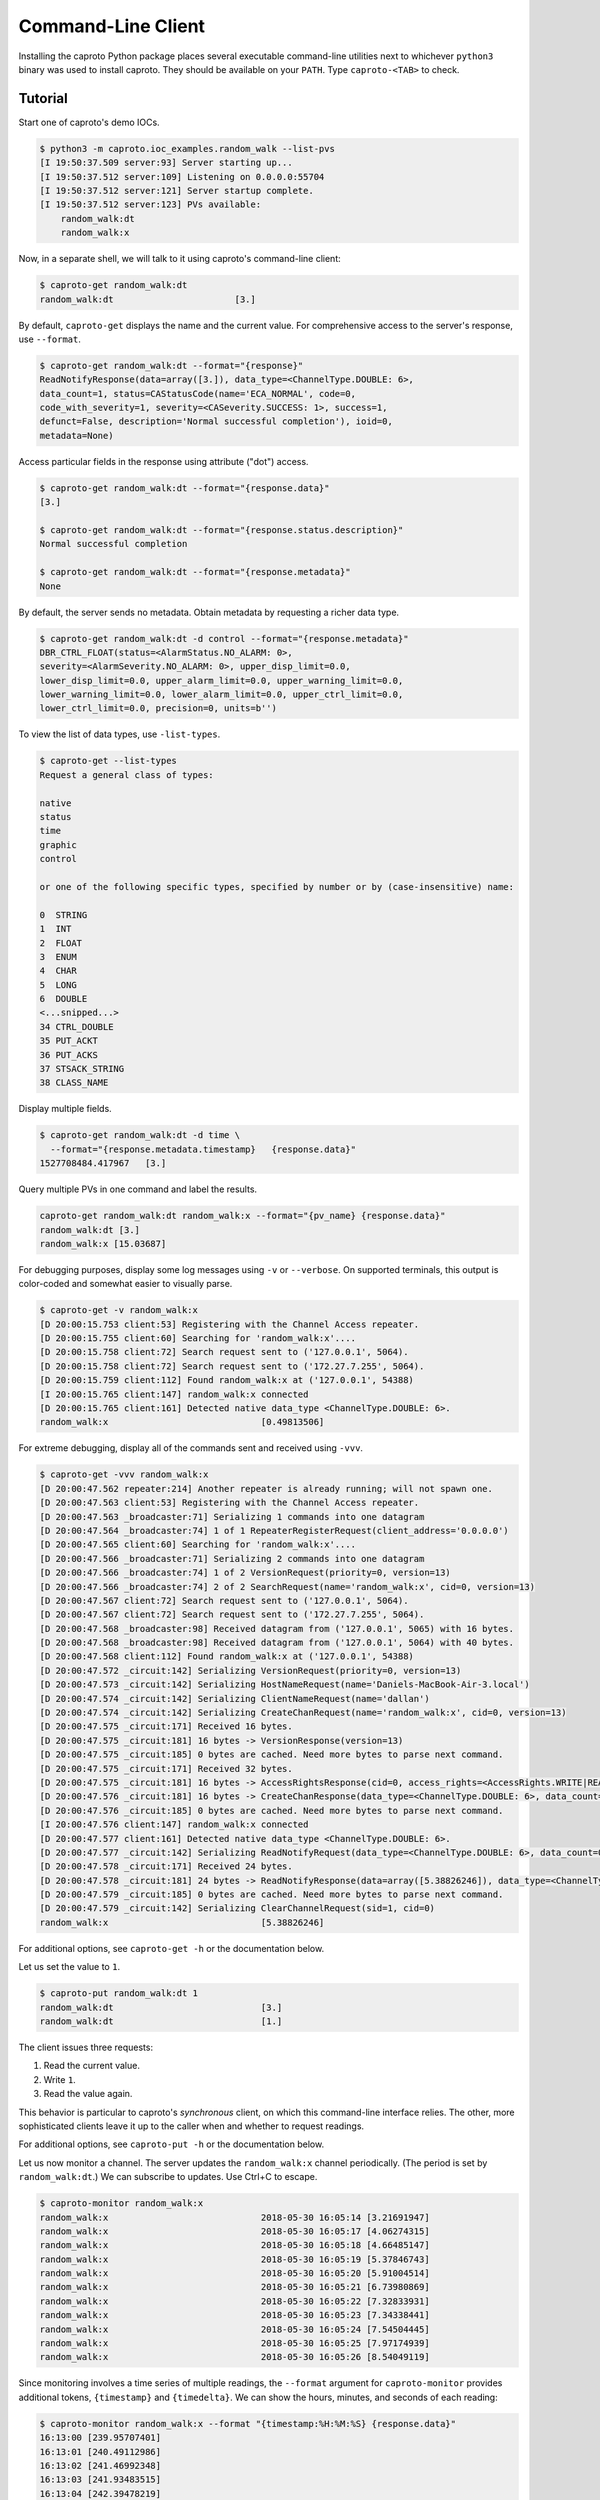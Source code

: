 *******************
Command-Line Client
*******************

Installing the caproto Python package places several executable command-line
utilities next to whichever ``python3`` binary was used to install caproto.
They should be available on your ``PATH``. Type ``caproto-<TAB>`` to check.

Tutorial
========

Start one of caproto's demo IOCs.

.. code-block:: bash

    $ python3 -m caproto.ioc_examples.random_walk --list-pvs
    [I 19:50:37.509 server:93] Server starting up...
    [I 19:50:37.512 server:109] Listening on 0.0.0.0:55704
    [I 19:50:37.512 server:121] Server startup complete.
    [I 19:50:37.512 server:123] PVs available:
        random_walk:dt
        random_walk:x

Now, in a separate shell, we will talk to it using caproto's command-line
client:

.. code-block:: bash

    $ caproto-get random_walk:dt
    random_walk:dt                       [3.]

By default, ``caproto-get`` displays the name and the current value.  For
comprehensive access to the server's response, use ``--format``.

.. code-block:: bash

    $ caproto-get random_walk:dt --format="{response}"
    ReadNotifyResponse(data=array([3.]), data_type=<ChannelType.DOUBLE: 6>,
    data_count=1, status=CAStatusCode(name='ECA_NORMAL', code=0,
    code_with_severity=1, severity=<CASeverity.SUCCESS: 1>, success=1,
    defunct=False, description='Normal successful completion'), ioid=0,
    metadata=None)

Access particular fields in the response using attribute ("dot") access.

.. code-block:: bash

    $ caproto-get random_walk:dt --format="{response.data}"
    [3.]

    $ caproto-get random_walk:dt --format="{response.status.description}"
    Normal successful completion

    $ caproto-get random_walk:dt --format="{response.metadata}"
    None

By default, the server sends no metadata. Obtain metadata by requesting a
richer data type. 

.. code-block:: bash

    $ caproto-get random_walk:dt -d control --format="{response.metadata}"
    DBR_CTRL_FLOAT(status=<AlarmStatus.NO_ALARM: 0>,
    severity=<AlarmSeverity.NO_ALARM: 0>, upper_disp_limit=0.0,
    lower_disp_limit=0.0, upper_alarm_limit=0.0, upper_warning_limit=0.0,
    lower_warning_limit=0.0, lower_alarm_limit=0.0, upper_ctrl_limit=0.0,
    lower_ctrl_limit=0.0, precision=0, units=b'')

To view the list of data types, use ``-list-types``.

.. code-block:: bash

    $ caproto-get --list-types
    Request a general class of types:

    native
    status
    time
    graphic
    control

    or one of the following specific types, specified by number or by (case-insensitive) name:

    0  STRING
    1  INT
    2  FLOAT
    3  ENUM
    4  CHAR
    5  LONG
    6  DOUBLE
    <...snipped...>
    34 CTRL_DOUBLE
    35 PUT_ACKT
    36 PUT_ACKS
    37 STSACK_STRING
    38 CLASS_NAME

Display multiple fields.

.. code-block:: bash

    $ caproto-get random_walk:dt -d time \
      --format="{response.metadata.timestamp}   {response.data}"
    1527708484.417967   [3.]

Query multiple PVs in one command and label the results.

.. code-block:: bash

    caproto-get random_walk:dt random_walk:x --format="{pv_name} {response.data}"
    random_walk:dt [3.]
    random_walk:x [15.03687]

For debugging purposes, display some log messages using ``-v`` or ``--verbose``.
On supported terminals, this output is color-coded and somewhat easier to
visually parse.

.. code-block:: bash

    $ caproto-get -v random_walk:x
    [D 20:00:15.753 client:53] Registering with the Channel Access repeater.
    [D 20:00:15.755 client:60] Searching for 'random_walk:x'....
    [D 20:00:15.758 client:72] Search request sent to ('127.0.0.1', 5064).
    [D 20:00:15.758 client:72] Search request sent to ('172.27.7.255', 5064).
    [D 20:00:15.759 client:112] Found random_walk:x at ('127.0.0.1', 54388)
    [I 20:00:15.765 client:147] random_walk:x connected
    [D 20:00:15.765 client:161] Detected native data_type <ChannelType.DOUBLE: 6>.
    random_walk:x                             [0.49813506]


For extreme debugging, display all of the commands sent and received using ``-vvv``.

.. code-block:: bash

    $ caproto-get -vvv random_walk:x
    [D 20:00:47.562 repeater:214] Another repeater is already running; will not spawn one.
    [D 20:00:47.563 client:53] Registering with the Channel Access repeater.
    [D 20:00:47.563 _broadcaster:71] Serializing 1 commands into one datagram
    [D 20:00:47.564 _broadcaster:74] 1 of 1 RepeaterRegisterRequest(client_address='0.0.0.0')
    [D 20:00:47.565 client:60] Searching for 'random_walk:x'....
    [D 20:00:47.566 _broadcaster:71] Serializing 2 commands into one datagram
    [D 20:00:47.566 _broadcaster:74] 1 of 2 VersionRequest(priority=0, version=13)
    [D 20:00:47.566 _broadcaster:74] 2 of 2 SearchRequest(name='random_walk:x', cid=0, version=13)
    [D 20:00:47.567 client:72] Search request sent to ('127.0.0.1', 5064).
    [D 20:00:47.567 client:72] Search request sent to ('172.27.7.255', 5064).
    [D 20:00:47.568 _broadcaster:98] Received datagram from ('127.0.0.1', 5065) with 16 bytes.
    [D 20:00:47.568 _broadcaster:98] Received datagram from ('127.0.0.1', 5064) with 40 bytes.
    [D 20:00:47.568 client:112] Found random_walk:x at ('127.0.0.1', 54388)
    [D 20:00:47.572 _circuit:142] Serializing VersionRequest(priority=0, version=13)
    [D 20:00:47.573 _circuit:142] Serializing HostNameRequest(name='Daniels-MacBook-Air-3.local')
    [D 20:00:47.574 _circuit:142] Serializing ClientNameRequest(name='dallan')
    [D 20:00:47.574 _circuit:142] Serializing CreateChanRequest(name='random_walk:x', cid=0, version=13)
    [D 20:00:47.575 _circuit:171] Received 16 bytes.
    [D 20:00:47.575 _circuit:181] 16 bytes -> VersionResponse(version=13)
    [D 20:00:47.575 _circuit:185] 0 bytes are cached. Need more bytes to parse next command.
    [D 20:00:47.575 _circuit:171] Received 32 bytes.
    [D 20:00:47.575 _circuit:181] 16 bytes -> AccessRightsResponse(cid=0, access_rights=<AccessRights.WRITE|READ: 3>)
    [D 20:00:47.576 _circuit:181] 16 bytes -> CreateChanResponse(data_type=<ChannelType.DOUBLE: 6>, data_count=1, cid=0, sid=1)
    [D 20:00:47.576 _circuit:185] 0 bytes are cached. Need more bytes to parse next command.
    [I 20:00:47.576 client:147] random_walk:x connected
    [D 20:00:47.577 client:161] Detected native data_type <ChannelType.DOUBLE: 6>.
    [D 20:00:47.577 _circuit:142] Serializing ReadNotifyRequest(data_type=<ChannelType.DOUBLE: 6>, data_count=0, sid=1, ioid=0)
    [D 20:00:47.578 _circuit:171] Received 24 bytes.
    [D 20:00:47.578 _circuit:181] 24 bytes -> ReadNotifyResponse(data=array([5.38826246]), data_type=<ChannelType.DOUBLE: 6>, data_count=1, status=CAStatusCode(name='ECA_NORMAL', code=0, code_with_severity=1, severity=<CASeverity.SUCCESS: 1>, success=1, defunct=False, description='Normal successful completion'), ioid=0, metadata=None)
    [D 20:00:47.579 _circuit:185] 0 bytes are cached. Need more bytes to parse next command.
    [D 20:00:47.579 _circuit:142] Serializing ClearChannelRequest(sid=1, cid=0)
    random_walk:x                             [5.38826246]

For additional options, see ``caproto-get -h`` or the documentation below.

Let us set the value to ``1``.

.. code-block:: bash

    $ caproto-put random_walk:dt 1
    random_walk:dt                            [3.]
    random_walk:dt                            [1.]

The client issues three requests:

1. Read the current value.
2. Write ``1``.
3. Read the value again.

This behavior is particular to caproto's *synchronous* client, on which this
command-line interface relies. The other, more sophisticated clients leave it
up to the caller when and whether to request readings.

For additional options, see ``caproto-put -h`` or the documentation below.

Let us now monitor a channel. The server updates the ``random_walk:x`` channel
periodically. (The period is set by ``random_walk:dt``.) We can subscribe
to updates. Use Ctrl+C to escape.

.. code-block:: bash

    $ caproto-monitor random_walk:x
    random_walk:x                             2018-05-30 16:05:14 [3.21691947]
    random_walk:x                             2018-05-30 16:05:17 [4.06274315]
    random_walk:x                             2018-05-30 16:05:18 [4.66485147]
    random_walk:x                             2018-05-30 16:05:19 [5.37846743]
    random_walk:x                             2018-05-30 16:05:20 [5.91004514]
    random_walk:x                             2018-05-30 16:05:21 [6.73980869]
    random_walk:x                             2018-05-30 16:05:22 [7.32833931]
    random_walk:x                             2018-05-30 16:05:23 [7.34338441]
    random_walk:x                             2018-05-30 16:05:24 [7.54504445]
    random_walk:x                             2018-05-30 16:05:25 [7.97174939]
    random_walk:x                             2018-05-30 16:05:26 [8.54049119]

Since monitoring involves a time series of multiple readings, the ``--format``
argument for ``caproto-monitor`` provides additional tokens, ``{timestamp}``
and ``{timedelta}``. We can show the hours, minutes, and seconds of each reading:

.. code-block:: bash

    $ caproto-monitor random_walk:x --format "{timestamp:%H:%M:%S} {response.data}"
    16:13:00 [239.95707401]
    16:13:01 [240.49112986]
    16:13:02 [241.46992348]
    16:13:03 [241.93483515]
    16:13:04 [242.39478219]
    ^C

and the time-spacing between readings:

.. code-block:: bash

    $ caproto-monitor random_walk:x --format "{timedelta} {response.data}"
    0:00:00.821489 [216.31247919]
    0:00:01.001850 [216.87041785]
    0:00:01.002946 [217.64755049]
    0:00:01.003341 [218.41384969]
    0:00:01.004499 [219.30221942]
    ^C

For additional options, see ``caproto-monitor -h`` or the documentation below.

API Documentation
=================

These are intended to provide a superset of the API provided by their standard
counterparts in epics-base, ``caget``, ``caput``, ``camonitor``, and
``caRepeater`` so that they can be safely used as drop-in replacements. Some
arguments related to string formatting are not yet implemented
(`Code contributions welcome!  <https://github.com/NSLS-II/caproto/issues/147>`_)
but similar functionality is available via ``--format``.

caproto-get
-----------

.. code-block:: bash

    $ caproto-get -h
    usage: caproto-get [-h] [--verbose] [--format FORMAT] [--timeout TIMEOUT]
                    [--notify] [--priority PRIORITY] [--terse] [--wide]
                    [-d DATA_TYPE] [--list-types] [-n] [--no-color]
                    [--no-repeater]
                    pv_names [pv_names ...]

    Read the value of a PV.

    positional arguments:
    pv_names              PV (channel) name(s) separated by spaces

    optional arguments:
    -h, --help            show this help message and exit
    --verbose, -v         Verbose mode. (Use -vvv for more.)
    --format FORMAT       Python format string. Available tokens are {pv_name}
                            and {response}. Additionally, if this data type
                            includes time, {timestamp} and usages like
                            {timestamp:%Y-%m-%d %H:%M:%S} are supported.
    --timeout TIMEOUT, -w TIMEOUT
                            Timeout ('wait') in seconds for server responses.
    --notify, -c          This is a vestigial argument that now has no effect in
                            caget but is provided for for backward-compatibility
                            with caget invocations.
    --priority PRIORITY, -p PRIORITY
                            Channel Access Virtual Circuit priority. Lowest is 0;
                            highest is 99.
    --terse, -t           Display data only. Unpack scalars: [3.] -> 3.
    --wide, -a, -l        Wide mode, showing 'name timestamp value
                            status'(implies -d 'time')
    -d DATA_TYPE          Request a class of data type (native, status, time,
                            graphic, control) or a specific type. Accepts numeric
                            code ('3') or case-insensitive string ('enum'). See
                            --list-types.
    --list-types          List allowed values for -d and exit.
    -n                    Retrieve enums as integers (default is strings).
    --no-color            Suppress ANSI color codes in log messages.
    --no-repeater         Do not spawn a Channel Access repeater daemon process.

caproto-put
-----------

.. code-block:: bash

    $ caproto-put -h
    usage: caproto-put [-h] [--verbose] [--format FORMAT] [--timeout TIMEOUT]
                    [--notify] [--priority PRIORITY] [--terse] [--wide] [-n]
                    [--no-color] [--no-repeater]
                    pv_name data

    Write a value to a PV.

    positional arguments:
    pv_name               PV (channel) name
    data                  Value or values to write.

    optional arguments:
    -h, --help            show this help message and exit
    --verbose, -v         Show DEBUG log messages.
    --format FORMAT       Python format string. Available tokens are {pv_name},
                            {response} and {which} (Old/New).Additionally, this
                            data type includes time, {timestamp} and usages like
                            {timestamp:%Y-%m-%d %H:%M:%S} are supported.
    --timeout TIMEOUT, -w TIMEOUT
                            Timeout ('wait') in seconds for server responses.
    --notify, -c          Request notification of completion, and wait for it.
    --priority PRIORITY, -p PRIORITY
                            Channel Access Virtual Circuit priority. Lowest is 0;
                            highest is 99.
    --terse, -t           Display data only. Unpack scalars: [3.] -> 3.
    --wide, -a, -l        Wide mode, showing 'name timestamp value
                            status'(implies -d 'time')
    -n                    Retrieve enums as integers (default is strings).
    --no-color            Suppress ANSI color codes in log messages.
    --no-repeater         Do not spawn a Channel Access repeater daemon process.

caproto-monitor
---------------

.. code-block:: bash

    $ caproto-monitor -h
    usage: caproto-monitor [-h] [--format FORMAT] [--verbose]
                        [--duration DURATION | --maximum MAXIMUM]
                        [--timeout TIMEOUT] [-m MASK] [--priority PRIORITY]
                        [-n] [--no-color] [--no-repeater]
                        pv_names [pv_names ...]

    Read the value of a PV.

    positional arguments:
    pv_names              PV (channel) name

    optional arguments:
    -h, --help            show this help message and exit
    --format FORMAT       Python format string. Available tokens are {pv_name},
                            {response}, {callback_count}. Additionally, if this
                            data type includes time, {timestamp}, {timedelta} and
                            usages like {timestamp:%Y-%m-%d %H:%M:%S} are
                            supported.
    --verbose, -v         Show DEBUG log messages.
    --duration DURATION   Maximum number seconds to run before exiting. Runs
                            indefinitely by default.
    --maximum MAXIMUM     Maximum number of monitor events to process exiting.
                            Unlimited by default.
    --timeout TIMEOUT, -w TIMEOUT
                            Timeout ('wait') in seconds for server responses.
    -m MASK               Channel Access mask. Any combination of 'v' (value),
                            'a' (alarm), 'l' (log/archive), 'p' (property).
                            Default is 'va'.
    --priority PRIORITY, -p PRIORITY
                            Channel Access Virtual Circuit priority. Lowest is 0;
                            highest is 99.
    -n                    Retrieve enums as integers (default is strings).
    --no-color            Suppress ANSI color codes in log messages.
    --no-repeater         Do not spawn a Channel Access repeater daemon process.

caproto-repeater
----------------

.. code-block:: bash

    $ caproto-repeater -h
    usage: caproto-repeater [-h] [-q | -v] [--no-color]

    Run a Channel Access Repeater. If the Repeater port is already in use, assume
    a Repeater is already running and exit. That port number is set by the
    environment variable EPICS_CA_REPEATER_PORT. It defaults to the standard 5065.
    The current value is 5065.

    optional arguments:
    -h, --help     show this help message and exit
    -q, --quiet    Suppress INFO log messages. (Still show WARNING or higher.)
    -v, --verbose  Verbose mode. (Use -vvv for more.)
    --no-color     Suppress ANSI color codes in log messages.
